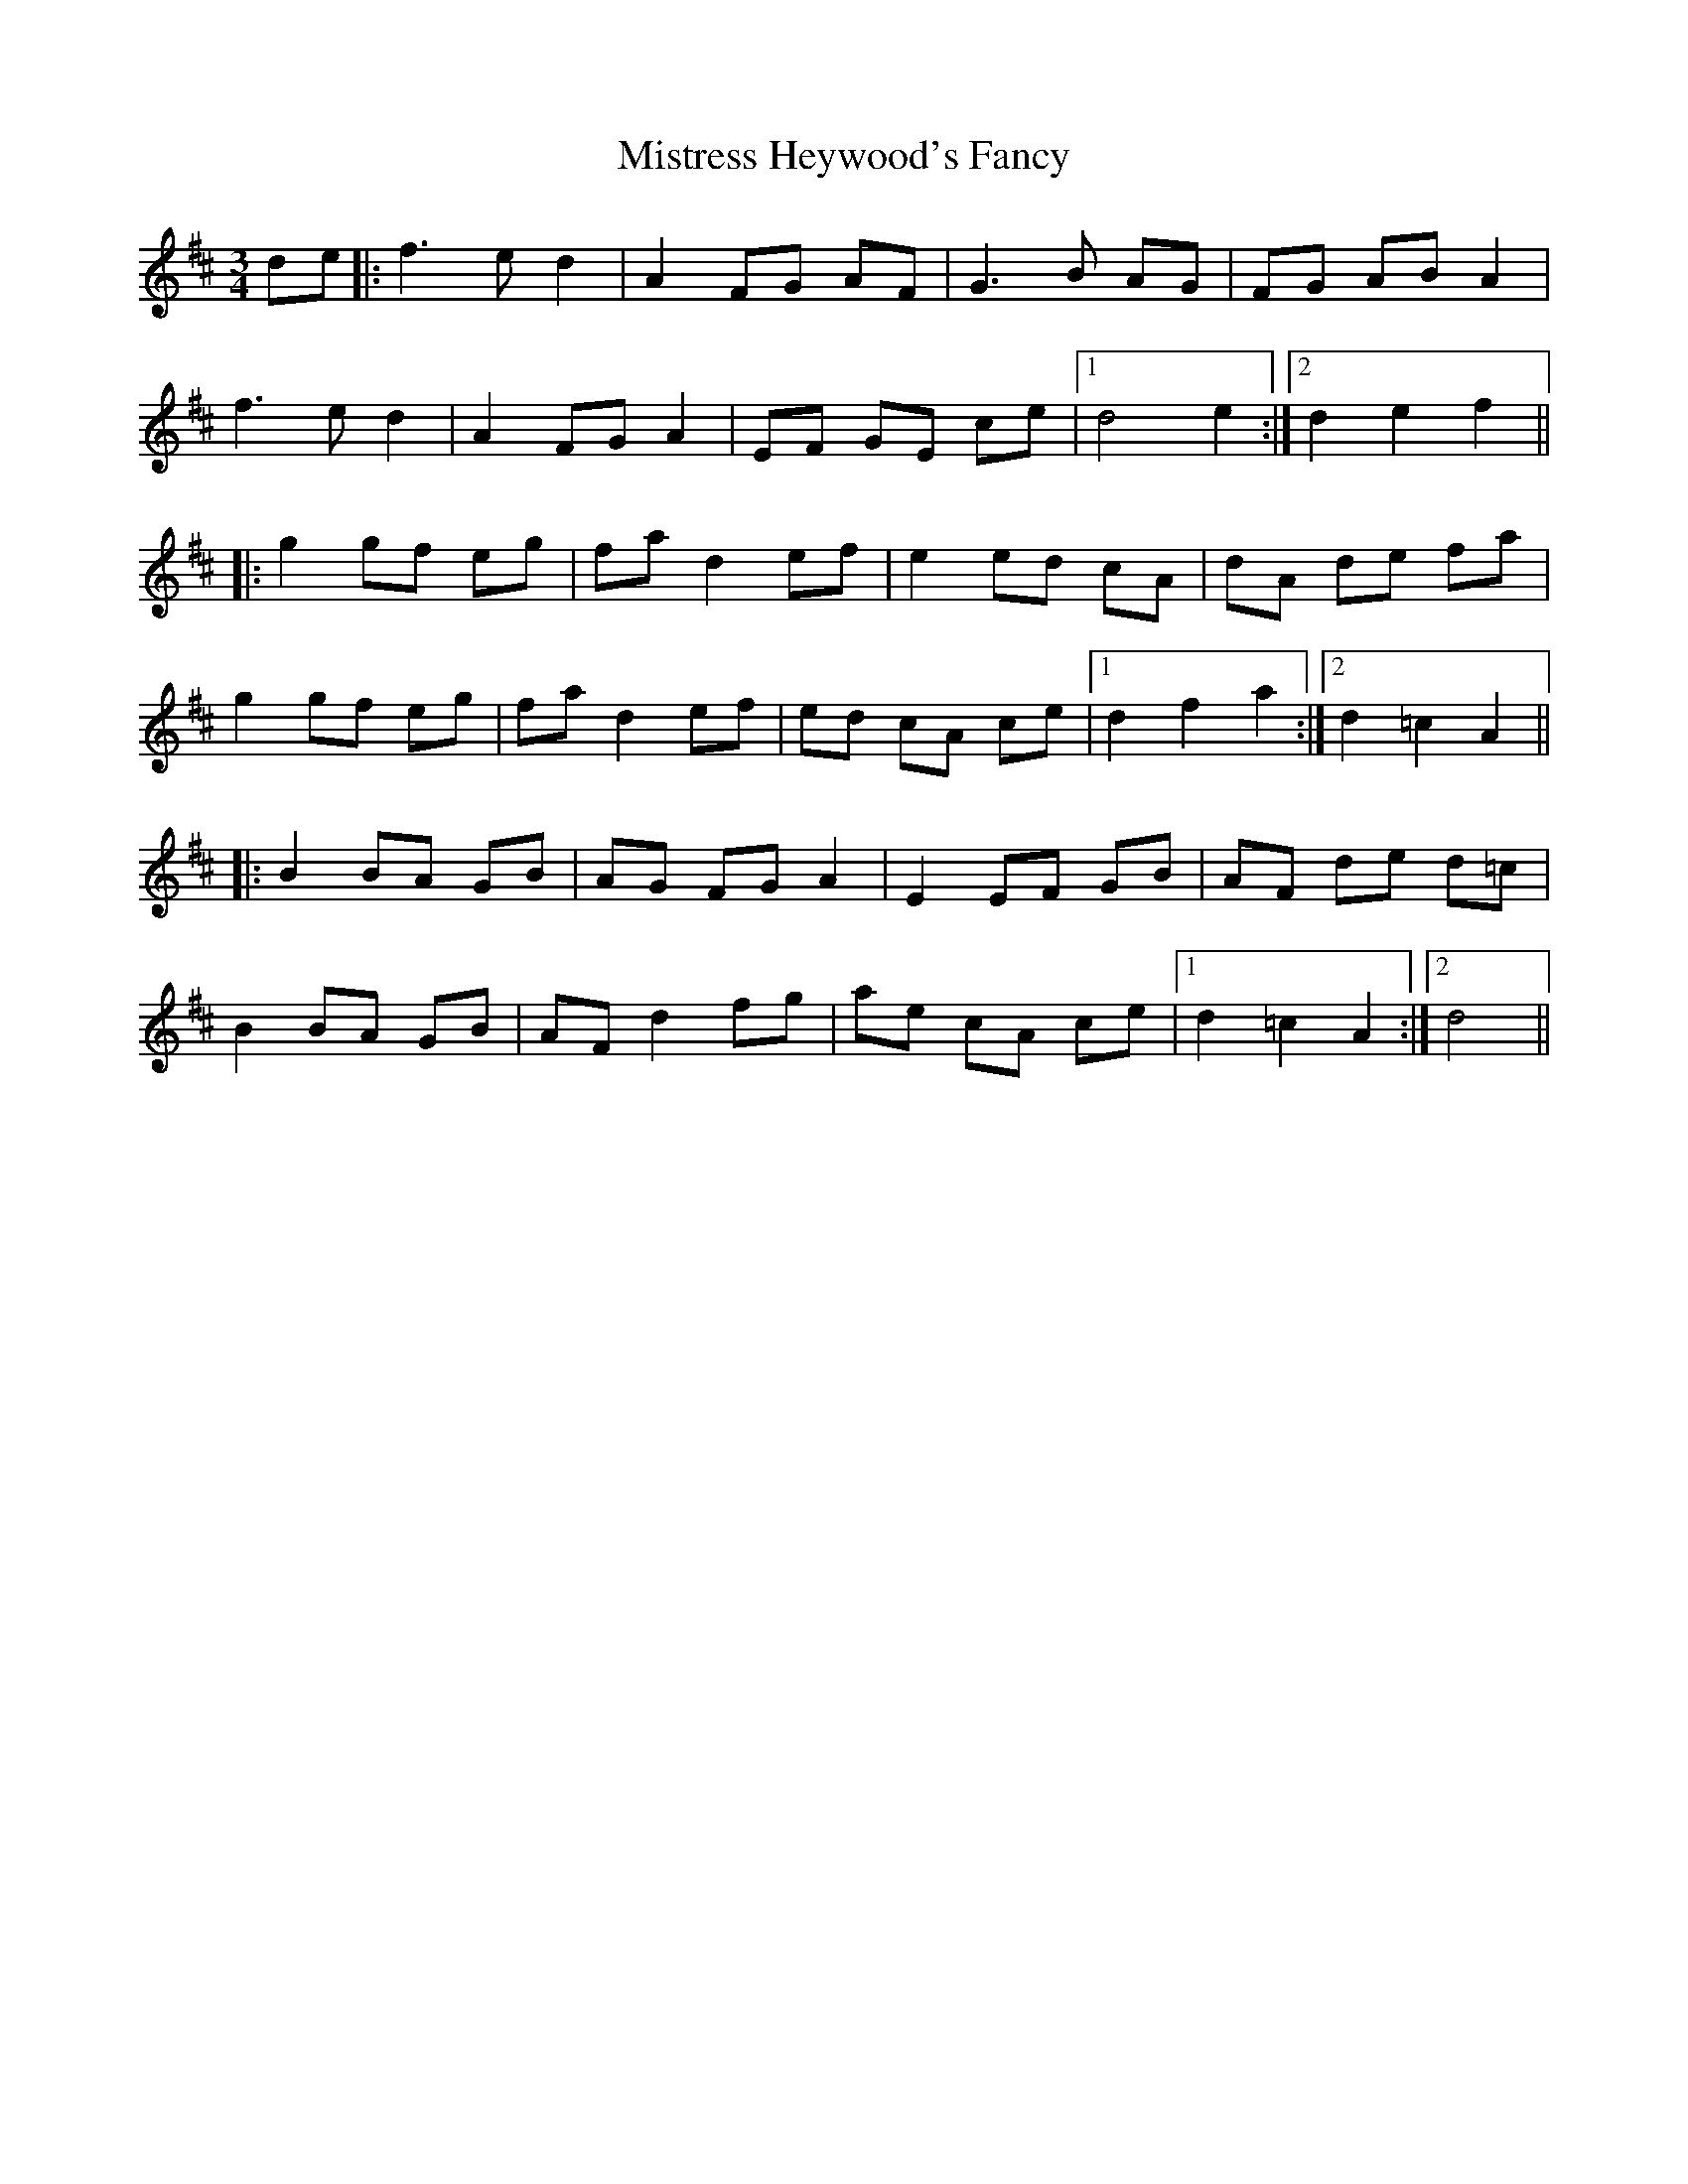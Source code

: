X: 27355
T: Mistress Heywood's Fancy
R: mazurka
M: 3/4
K: Dmajor
de|:f3e d2|A2 FG AF|G3B AG|FG AB A2|
f3e d2|A2 FG A2|EF GE ce|1 d4 e2:|2 d2 e2 f2||
|:g2 gf eg|fa d2 ef|e2 ed cA|dA de fa|
g2 gf eg|fa d2 ef|ed cA ce|1 d2 f2 a2:|2 d2 =c2 A2||
|:B2 BA GB|AG FG A2|E2 EF GB|AF de d=c|
B2 BA GB|AF d2 fg|ae cA ce|1 d2 =c2 A2:|2 d4||


